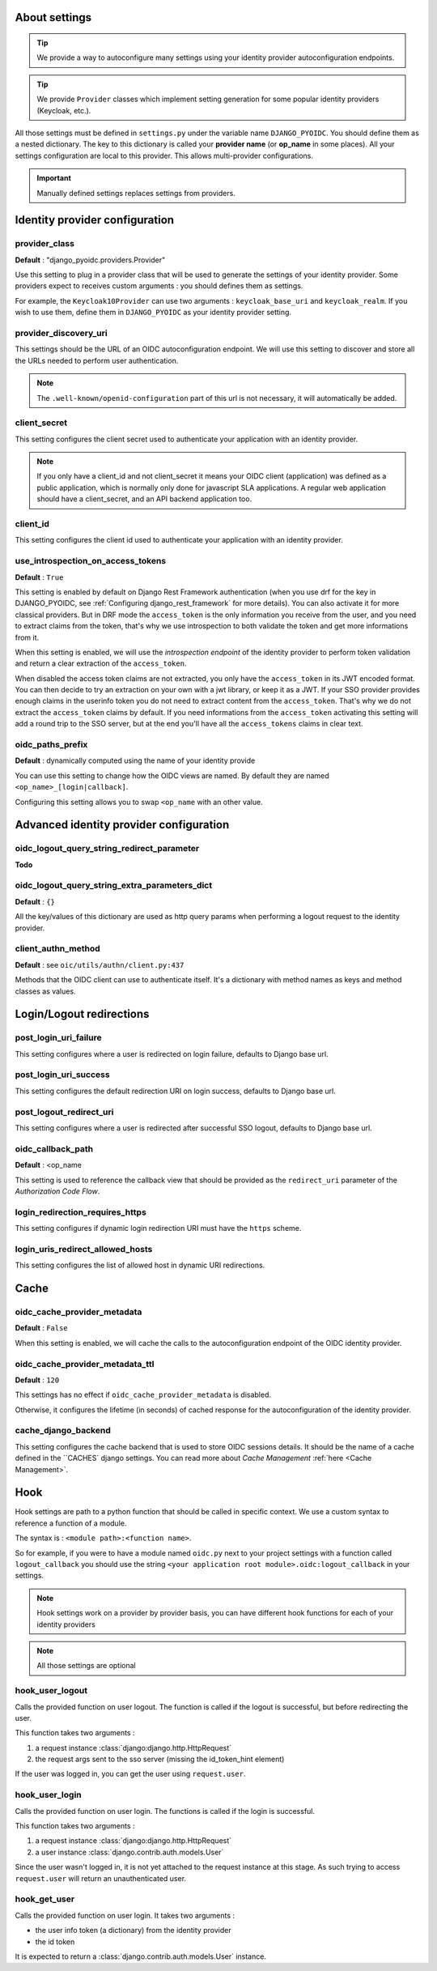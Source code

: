 About settings
==============

.. tip::

    We provide a way to autoconfigure many settings using your identity provider autoconfiguration endpoints.


.. tip::
    We provide ``Provider`` classes which implement setting generation for some popular identity providers (Keycloak, etc.).


All those settings must be defined in ``settings.py`` under the variable name ``DJANGO_PYOIDC``.
You should define them as a nested dictionary. The key to this dictionary is called your **provider name** (or **op_name** in some places). All your settings configuration are local to this provider. This allows multi-provider configurations.

.. important::

    Manually defined settings replaces settings from providers.

Identity provider configuration
===============================

.. _provider-class-setting:

provider_class
**************

**Default** : "django_pyoidc.providers.Provider"

Use this setting to plug in a provider class that will be used to generate the settings of your identity provider.
Some providers expect to receives custom arguments : you should defines them as settings.

For example, the ``Keycloak10Provider`` can use two arguments : ``keycloak_base_uri`` and ``keycloak_realm``. If you wish to use them, define them in ``DJANGO_PYOIDC`` as your identity provider setting.

provider_discovery_uri
**********************

This settings should be the URL of an OIDC autoconfiguration endpoint. We will use this
setting to discover and store all the URLs needed to perform user authentication.


.. note::
    The ``.well-known/openid-configuration`` part of this url is not necessary, it will automatically be added.

client_secret
*************

This setting configures the client secret used to authenticate your application with an identity provider.

.. note::
    If you only have a client_id and not client_secret it means your OIDC client (application) was defined as a public application, which is normally only done for javascript SLA applications. A regular web application should have a client_secret, and an API backend application too.


client_id
*********

This setting configures the client id used to authenticate your application with an identity provider.

use_introspection_on_access_tokens
**********************************

**Default** : ``True``

This setting is enabled by default on Django Rest Framework authentication (when you use drf for the key in DJANGO_PYOIDC, see :ref:`Configuring django_rest_framework` for more details). You can also activate it for more classical providers. But in DRF mode the ``access_token`` is the only information you receive from the user, and you need to extract claims from the token, that's why we use introspection to both validate the token and get more informations from it.

When this setting is enabled, we will use the *introspection endpoint* of the
identity provider to perform token validation and return a clear extraction of the ``access_token``.

When disabled the access token claims are not extracted, you only have the ``access_token`` in its JWT encoded format. You can then decide to try an extraction on your own with a jwt library, or keep it as a JWT. If your SSO provider provides enough claims in the userinfo token you do not need to extract content from the ``access_token``. That's why we do not extract the ``access_token`` claims by default. If you need informations from the ``access_token`` activating this setting will add a round trip to the SSO server, but at the end you'll have all the ``access_tokens`` claims in clear text.

oidc_paths_prefix
*****************

**Default** : dynamically computed using the name of your identity provide

You can use this setting to change how the OIDC views are named. By default they are named ``<op_name>_[login|callback]``.

Configuring this setting allows you to swap ``<op_name`` with an other value.

Advanced identity provider configuration
========================================

oidc_logout_query_string_redirect_parameter
*******************************************

**Todo**

oidc_logout_query_string_extra_parameters_dict
**********************************************

**Default** : ``{}``

All the key/values of this dictionary are used as http query params when performing a logout request
to the identity provider.

client_authn_method
*******************

**Default** : see ``oic/utils/authn/client.py:437``

Methods that the OIDC client can use to authenticate itself. It's a dictionary with method names as
keys and method classes as values.

Login/Logout redirections
=========================

post_login_uri_failure
**********************

This setting configures where a user is redirected on login failure, defaults to Django base url.

post_login_uri_success
**********************

This setting configures the default redirection URI on login success, defaults to Django base url.

post_logout_redirect_uri
************************

This setting configures where a user is redirected after successful SSO logout, defaults to Django base url.

oidc_callback_path
******************

**Default** : <op_name

This setting is used to reference the callback view that should be provided as the ``redirect_uri`` parameter of the *Authorization Code Flow*.

login_redirection_requires_https
***********************

This setting configures if dynamic login redirection URI must have the ``https`` scheme.

login_uris_redirect_allowed_hosts
**********************

This setting configures the list of allowed host in dynamic URI redirections.

Cache
=====

oidc_cache_provider_metadata
****************************

**Default** : ``False``

When this setting is enabled, we will cache the calls to the autoconfiguration endpoint of the OIDC
identity provider.

oidc_cache_provider_metadata_ttl
********************************

**Default** : ``120``


This settings has no effect if ``oidc_cache_provider_metadata`` is disabled.

Otherwise, it configures the lifetime (in seconds) of cached response for the autoconfiguration of
the identity provider.

cache_django_backend
********************

This setting configures the cache backend that is used to store OIDC sessions details. It should be
the name of a cache defined in the ``CACHES` django settings.
You can read more about *Cache Management* :ref:`here <Cache Management>`.

Hook
====

Hook settings are path to a python function that should be called in specific context. We use a custom syntax to reference a function of a module.

The syntax is : ``<module path>:<function name>``.


So for example, if you were to have a module named ``oidc.py`` next to your project settings with a function called ``logout_callback`` you should use the string ``<your application root module>.oidc:logout_callback`` in your settings.

.. note::
    Hook settings work on a provider by provider basis, you can have different hook functions for each of your identity providers


.. note::
    All those settings are optional

hook_user_logout
****************

Calls the provided function on user logout. The function is called if the logout is successful, but before redirecting the user.

This function takes two arguments :

1. a request instance :class:`django:django.http.HttpRequest`
2. the request args sent to the sso server (missing the id_token_hint element)

If the user was logged in, you can get the user using ``request.user``.

hook_user_login
****************

Calls the provided function on user login. The functions is called if the login is successful.

This function takes two arguments :

1. a request instance :class:`django:django.http.HttpRequest`
2. a user instance :class:`django.contrib.auth.models.User`

Since the user wasn't logged in, it is not yet attached to the request instance at this stage. As such trying to access ``request.user`` will return an unauthenticated user.

hook_get_user
*************

Calls the provided function on user login. It takes two arguments :

* the user info token (a dictionary) from the identity provider
* the id token

It is expected to return a :class:`django.contrib.auth.models.User` instance.
